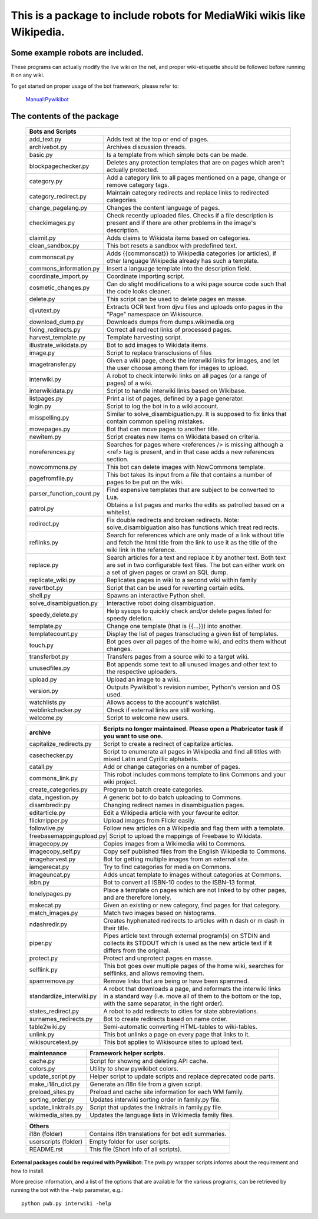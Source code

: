 ===========================================================================
**This is a package to include robots for MediaWiki wikis like Wikipedia.**
===========================================================================

Some example robots are included.
---------------------------------

These programs can actually modify the live wiki on the net, and proper
wiki-etiquette should be followed before running it on any wiki.

To get started on proper usage of the bot framework, please refer to:

    `Manual:Pywikibot <https://www.mediawiki.org/wiki/Manual:Pywikibot>`_

The contents of the package
---------------------------

    +----------------------------------------------------------------------------------+
    | Bots and Scripts                                                                 |
    +========================+=========================================================+
    | add_text.py            | Adds text at the top or end of pages.                   |
    +------------------------+---------------------------------------------------------+
    | archivebot.py          | Archives discussion threads.                            |
    +------------------------+---------------------------------------------------------+
    | basic.py               | Is a template from which simple bots can be made.       |
    +------------------------+---------------------------------------------------------+
    | blockpagechecker.py    | Deletes any protection templates that are on pages      |
    |                        | which aren't actually protected.                        |
    +------------------------+---------------------------------------------------------+
    | category.py            | Add a category link to all pages mentioned on a page,   |
    |                        | change or remove category tags.                         |
    +------------------------+---------------------------------------------------------+
    | category_redirect.py   | Maintain category redirects and replace links to        |
    |                        | redirected categories.                                  |
    +------------------------+---------------------------------------------------------+
    | change_pagelang.py     | Changes the content language of pages.                  |
    +------------------------+---------------------------------------------------------+
    | checkimages.py         | Check recently uploaded files. Checks if a file         |
    |                        | description is present and if there are other problems  |
    |                        | in the image's description.                             |
    +------------------------+---------------------------------------------------------+
    | claimit.py             | Adds claims to Wikidata items based on categories.      |
    +------------------------+---------------------------------------------------------+
    | clean_sandbox.py       | This bot resets a sandbox with predefined text.         |
    +------------------------+---------------------------------------------------------+
    | commonscat.py          | Adds {{commonscat}} to Wikipedia categories (or         |
    |                        | articles), if other language Wikipedia already has such |
    |                        | a template.                                             |
    +------------------------+---------------------------------------------------------+
    | commons_information.py | Insert a language template into the description field.  |
    +------------------------+---------------------------------------------------------+
    | coordinate_import.py   | Coordinate importing script.                            |
    +------------------------+---------------------------------------------------------+
    | cosmetic_changes.py    | Can do slight modifications to a wiki page source code  |
    |                        | such that the code looks cleaner.                       |
    +------------------------+---------------------------------------------------------+
    | delete.py              | This script can be used to delete pages en masse.       |
    +------------------------+---------------------------------------------------------+
    | djvutext.py            | Extracts OCR text from djvu files and uploads onto      |
    |                        | pages in the "Page" namespace on Wikisource.            |
    +------------------------+---------------------------------------------------------+
    | download_dump.py       | Downloads dumps from dumps.wikimedia.org                |
    +------------------------+---------------------------------------------------------+
    | fixing_redirects.py    | Correct all redirect links of processed pages.          |
    +------------------------+---------------------------------------------------------+
    | harvest_template.py    | Template harvesting script.                             |
    +------------------------+---------------------------------------------------------+
    | illustrate_wikidata.py | Bot to add images to Wikidata items.                    |
    +------------------------+---------------------------------------------------------+
    | image.py               | Script to replace transclusions of files                |
    +------------------------+---------------------------------------------------------+
    | imagetransfer.py       | Given a wiki page, check the interwiki links for        |
    |                        | images, and let the user choose among them for          |
    |                        | images to upload.                                       |
    +------------------------+---------------------------------------------------------+
    | interwiki.py           | A robot to check interwiki links on all pages (or       |
    |                        | a range of pages) of a wiki.                            |
    +------------------------+---------------------------------------------------------+
    | interwikidata.py       | Script to handle interwiki links based on Wikibase.     |
    +------------------------+---------------------------------------------------------+
    | listpages.py           | Print a list of pages, defined by a page generator.     |
    +------------------------+---------------------------------------------------------+
    | login.py               | Script to log the bot in to a wiki account.             |
    +------------------------+---------------------------------------------------------+
    | misspelling.py         | Similar to solve_disambiguation.py. It is supposed to   |
    |                        | fix links that contain common spelling mistakes.        |
    +------------------------+---------------------------------------------------------+
    | movepages.py           | Bot that can move pages to another title.               |
    +------------------------+---------------------------------------------------------+
    | newitem.py             | Script creates new items on Wikidata based on criteria. |
    +------------------------+---------------------------------------------------------+
    | noreferences.py        | Searches for pages where <references /> is missing      |
    |                        | although a <ref> tag is present, and in that case adds  |
    |                        | a new references section.                               |
    +------------------------+---------------------------------------------------------+
    | nowcommons.py          | This bot can delete images with NowCommons template.    |
    +------------------------+---------------------------------------------------------+
    | pagefromfile.py        | This bot takes its input from a file that contains a    |
    |                        | number of pages to be put on the wiki.                  |
    +------------------------+--+------------------------------------------------------+
    | parser_function_count.py  | Find expensive templates that are subject to be      |
    |                           | converted to Lua.                                    |
    +------------------------+--+------------------------------------------------------+
    | patrol.py              | Obtains a list pages and marks the edits as patrolled   |
    |                        | based on a whitelist.                                   |
    +------------------------+---------------------------------------------------------+
    | redirect.py            | Fix double redirects and broken redirects. Note:        |
    |                        | solve_disambiguation also has functions which treat     |
    |                        | redirects.                                              |
    +------------------------+---------------------------------------------------------+
    | reflinks.py            | Search for references which are only made of a link     |
    |                        | without title and fetch the html title from the link to |
    |                        | use it as the title of the wiki link in the reference.  |
    +------------------------+---------------------------------------------------------+
    | replace.py             | Search articles for a text and replace it by another    |
    |                        | text. Both text are set in two configurable             |
    |                        | text files. The bot can either work on a set of given   |
    |                        | pages or crawl an SQL dump.                             |
    +------------------------+---------------------------------------------------------+
    | replicate_wiki.py      | Replicates pages in wiki to a second wiki within family |
    +------------------------+---------------------------------------------------------+
    | revertbot.py           | Script that can be used for reverting certain edits.    |
    +------------------------+---------------------------------------------------------+
    | shell.py               | Spawns an interactive Python shell.                     |
    +------------------------+---------------------------------------------------------+
    | solve_disambiguation.py| Interactive robot doing disambiguation.                 |
    +------------------------+---------------------------------------------------------+
    | speedy_delete.py       | Help sysops to quickly check and/or delete pages listed |
    |                        | for speedy deletion.                                    |
    +------------------------+---------------------------------------------------------+
    | template.py            | Change one template (that is {{...}}) into another.     |
    +------------------------+---------------------------------------------------------+
    | templatecount.py       | Display the list of pages transcluding a given list     |
    |                        | of templates.                                           |
    +------------------------+---------------------------------------------------------+
    | touch.py               | Bot goes over all pages of the home wiki, and edits     |
    |                        | them without changes.                                   |
    +------------------------+---------------------------------------------------------+
    | transferbot.py         | Transfers pages from a source wiki to a target wiki.    |
    +------------------------+---------------------------------------------------------+
    | unusedfiles.py         | Bot appends some text to all unused images and other    |
    |                        | text to the respective uploaders.                       |
    +------------------------+---------------------------------------------------------+
    | upload.py              | Upload an image to a wiki.                              |
    +------------------------+---------------------------------------------------------+
    | version.py             | Outputs Pywikibot's revision number, Python's version   |
    |                        | and OS used.                                            |
    +------------------------+---------------------------------------------------------+
    | watchlists.py          | Allows access to the account's watchlist.               |
    +------------------------+---------------------------------------------------------+
    | weblinkchecker.py      | Check if external links are still working.              |
    +------------------------+---------------------------------------------------------+
    | welcome.py             | Script to welcome new users.                            |
    +------------------------+---------------------------------------------------------+


    +------------------------+---------------------------------------------------------+
    | archive                | Scripts no longer maintained.                           |
    |                        | Please open a Phabricator task if you want to use one.  |
    +========================+=========================================================+
    | capitalize_redirects.py| Script to create a redirect of capitalize articles.     |
    +------------------------+---------------------------------------------------------+
    | casechecker.py         | Script to enumerate all pages in Wikipedia and          |
    |                        | find all titles with mixed Latin and Cyrillic           |
    |                        | alphabets.                                              |
    +------------------------+---------------------------------------------------------+
    | catall.py              | Add or change categories on a number of pages.          |
    +------------------------+---------------------------------------------------------+
    | commons_link.py        | This robot includes commons template to link Commons    |
    |                        | and your wiki project.                                  |
    +------------------------+---------------------------------------------------------+
    | create_categories.py   | Program to batch create categories.                     |
    +------------------------+---------------------------------------------------------+
    | data_ingestion.py      | A generic bot to do batch uploading to Commons.         |
    +------------------------+---------------------------------------------------------+
    | disambredir.py         | Changing redirect names in disambiguation pages.        |
    +------------------------+---------------------------------------------------------+
    | editarticle.py         | Edit a Wikipedia article with your favourite editor.    |
    +------------------------+---------------------------------------------------------+
    | flickrripper.py        | Upload images from Flickr easily.                       |
    +------------------------+---------------------------------------------------------+
    | followlive.py          | Follow new articles on a Wikipedia and flag them        |
    |                        | with a template.                                        |
    +------------------------++--------------------------------------------------------+
    | freebasemappingupload.py| Script to upload the mappings of Freebase to Wikidata. |
    +------------------------+---------------------------------------------------------+
    | imagecopy.py           | Copies images from a Wikimedia wiki to Commons.         |
    +------------------------+---------------------------------------------------------+
    | imagecopy_self.py      | Copy self published files from the English Wikipedia to |
    |                        | Commons.                                                |
    +------------------------+---------------------------------------------------------+
    | imageharvest.py        | Bot for getting multiple images from an external site.  |
    +------------------------+---------------------------------------------------------+
    | iamgerecat.py          | Try to find categories for media on Commons.            |
    +------------------------+---------------------------------------------------------+
    | imageuncat.py          | Adds uncat template to images without categories at     |
    |                        | Commons.                                                |
    +------------------------+---------------------------------------------------------+
    | isbn.py                | Bot to convert all ISBN-10 codes to the ISBN-13         |
    |                        | format.                                                 |
    +------------------------+---------------------------------------------------------+
    | lonelypages.py         | Place a template on pages which are not linked to by    |
    |                        | other pages, and are therefore lonely.                  |
    +------------------------+---------------------------------------------------------+
    | makecat.py             | Given an existing or new category, find pages for that  |
    |                        | category.                                               |
    +------------------------+---------------------------------------------------------+
    | match_images.py        | Match two images based on histograms.                   |
    +------------------------+---------------------------------------------------------+
    | ndashredir.py          | Creates hyphenated redirects to articles with n dash    |
    |                        | or m dash in their title.                               |
    +------------------------+---------------------------------------------------------+
    | piper.py               | Pipes article text through external program(s) on       |
    |                        | STDIN and collects its STDOUT which is used as the      |
    |                        | new article text if it differs from the original.       |
    +------------------------+---------------------------------------------------------+
    | protect.py             | Protect and unprotect pages en masse.                   |
    +------------------------+---------------------------------------------------------+
    | selflink.py            | This bot goes over multiple pages of the home wiki,     |
    |                        | searches for selflinks, and allows removing them.       |
    +------------------------+---------------------------------------------------------+
    | spamremove.py          | Remove links that are being or have been spammed.       |
    +------------------------+--+------------------------------------------------------+
    | standardize_interwiki.py  | A robot that downloads a page, and reformats the     |
    |                           | interwiki links in a standard way (i.e. move all     |
    |                           | of them to the bottom or the top, with the same      |
    |                           | separator, in the right order).                      |
    +------------------------+--+------------------------------------------------------+
    | states_redirect.py     | A robot to add redirects to cities for state            |
    |                        | abbreviations.                                          |
    +------------------------+---------------------------------------------------------+
    | surnames_redirects.py  | Bot to create redirects based on name order.            |
    +------------------------+---------------------------------------------------------+
    | table2wiki.py          | Semi-automatic converting HTML-tables to wiki-tables.   |
    +------------------------+---------------------------------------------------------+
    | unlink.py              | This bot unlinks a page on every page that links to it. |
    +------------------------+---------------------------------------------------------+
    | wikisourcetext.py      | This bot applies to Wikisource sites to upload text.    |
    +------------------------+---------------------------------------------------------+


    +------------------------+---------------------------------------------------------+
    | maintenance            | Framework helper scripts.                               |
    +========================+=========================================================+
    | cache.py               | Script for showing and deleting API cache.              |
    +------------------------+---------------------------------------------------------+
    | colors.py              | Utility to show pywikibot colors.                       |
    +------------------------+---------------------------------------------------------+
    | update_script.py       | Helper script to update scripts and replace deprecated  |
    |                        | code parts.                                             |
    +------------------------+---------------------------------------------------------+
    | make_i18n_dict.py      | Generate an i18n file from a given script.              |
    +------------------------+---------------------------------------------------------+
    | preload_sites.py       | Preload and cache site information for each WM family.  |
    +------------------------+---------------------------------------------------------+
    | sorting_order.py       | Updates interwiki sorting order in family.py file.      |
    +------------------------+---------------------------------------------------------+
    | update_linktrails.py   | Script that updates the linktrails in family.py file.   |
    +------------------------+---------------------------------------------------------+
    | wikimedia_sites.py     | Updates the language lists in Wikimedia family files.   |
    +------------------------+---------------------------------------------------------+


    +----------------------------------------------------------------------------------+
    | Others                                                                           |
    +========================+=========================================================+
    | i18n (folder)          | Contains i18n translations for bot edit summaries.      |
    +------------------------+---------------------------------------------------------+
    | userscripts (folder)   | Empty folder for user scripts.                          |
    +------------------------+---------------------------------------------------------+
    | README.rst             | This file (Short info of all scripts).                  |
    +------------------------+---------------------------------------------------------+

**External packages could be required with Pywikibot:**
The pwb.py wrapper scripts informs about the requirement and how to install.


More precise information, and a list of the options that are available for
the various programs, can be retrieved by running the bot with the -help
parameter, e.g.::

    python pwb.py interwiki -help
